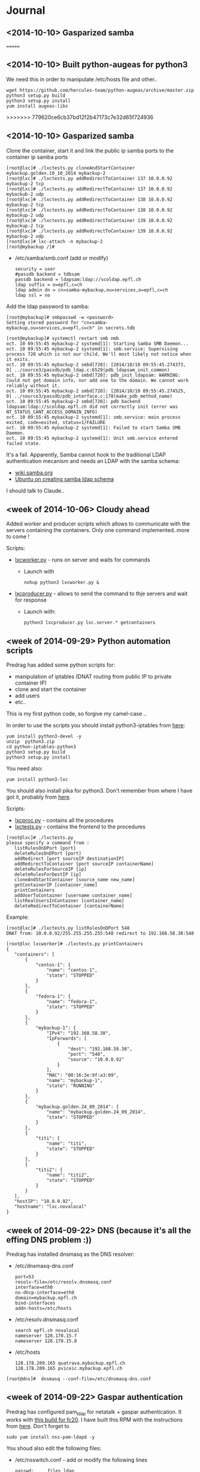 * Journal


** <2014-10-10> Gasparized samba
=======
** <2014-10-10> Built python-augeas for python3
We need this in order to manipulate /etc/hosts file and other..

: wget https://github.com/hercules-team/python-augeas/archive/master.zip
: python3 setup.py build
: python3 setup.py install
: yum install augeas-libs
>>>>>>> 779620ce6cb37bd12f2b47173c7e32d65f724936




** <2014-10-10> Gasparized samba

Clone the container, start it and link the public ip samba ports to the container ip samba ports
: [root@lxc]# ./lxctests.py cloneAndStartContainer mybackup.golden.10_10_2014 mybackup-2
: [root@lxc]# ./lxctests.py addRedirectToContainer 137 10.0.0.92 mybackup-2 tcp
: [root@lxc]# ./lxctests.py addRedirectToContainer 137 10.0.0.92 mybackub-2 udp
: [root@lxc]# ./lxctests.py addRedirectToContainer 138 10.0.0.92 mybackup-2 tcp
: [root@lxc]# ./lxctests.py addRedirectToContainer 138 10.0.0.92 mybackup-2 udp
: [root@lxc]# ./lxctests.py addRedirectToContainer 139 10.0.0.92 mybackup-2 tcp
: [root@lxc]# ./lxctests.py addRedirectToContainer 139 10.0.0.92 mybackup-2 udp
: [root@lxc]# lxc-attach -n mybackup-2
: [root@mybackup /]#

+ /etc/samba/smb.conf (add or modify)
 : security = user
 : #passdb backend = tdbsam
 : passdb backend = ldapsam:ldap://scoldap.epfl.ch
 : ldap suffix = o=epfl,c=ch
 : ldap admin dn = cn=samba-mybackup,ou=services,o=epfl,c=ch
 : ldap ssl = no


Add the ldap password to samba:
: [root@mybackup]# smbpasswd -w <password>
: Setting stored password for "cn=samba-mybackup,ou=services,o=epfl,c=ch" in secrets.tdb


: [root@mybackup]# systemctl restart smb nmb
: oct. 10 09:55:45 mybackup-2 systemd[1]: Starting Samba SMB Daemon...
: oct. 10 09:55:45 mybackup-2 systemd[1]: smb.service: Supervising process 720 which is not our child. We'll most likely not notice when it exits.
: oct. 10 09:55:45 mybackup-2 smbd[720]: [2014/10/10 09:55:45.274373,  0] ../source3/passdb/pdb_ldap.c:6529(pdb_ldapsam_init_common)
: oct. 10 09:55:45 mybackup-2 smbd[720]: pdb_init_ldapsam: WARNING: Could not get domain info, nor add one to the domain. We cannot work reliably without it.
: oct. 10 09:55:45 mybackup-2 smbd[720]: [2014/10/10 09:55:45.274525,  0] ../source3/passdb/pdb_interface.c:178(make_pdb_method_name)
: oct. 10 09:55:45 mybackup-2 smbd[720]: pdb backend ldapsam:ldap://scoldap.epfl.ch did not correctly init (error was NT_STATUS_CANT_ACCESS_DOMAIN_INFO)
: oct. 10 09:55:45 mybackup-2 systemd[1]: smb.service: main process exited, code=exited, status=1/FAILURE
: oct. 10 09:55:45 mybackup-2 systemd[1]: Failed to start Samba SMB Daemon.
: oct. 10 09:55:45 mybackup-2 systemd[1]: Unit smb.service entered failed state.

It's a fail. Apparently, Samba cannot hook to the traditional LDAP authentication mecanism and needs an LDAP with the samba schema:
+ [[https://wiki.samba.org/index.php/Samba,_Active_Directory_%26_LDAP][wiki.samba.org]]
+ [[https://help.ubuntu.com/10.04/serverguide/samba-ldap.html][Ubuntu on creating samba ldap schema]]

I should talk to Claude..



** <week of 2014-10-06> Cloudy ahead
Added worker and producer scripts which allows to communicate with the servers containing the containers. Only one command implemented..more to come !

Scripts:
+ [[https://github.com/domq/epfl.mybackup/blob/master/lxcworker.py][lxcworker.py]] - runs on server and waits for commands
	+ Launch with
	 : nohup python3 lxcworker.py &
+ [[https://github.com/domq/epfl.mybackup/blob/master/lxcproducer.py][lxcproducer.py]] - allows to send the command to thje servers and wait for response
	+ Launch with:
	 : python3 lxcproducer.py lxc.server.* getcontainers

** <week of 2014-09-29> Python automation scripts
Predrag has added some python scripts for:
+ manipulation of iptables (DNAT routing from public IP to private  container IP)
+ clone and start the container
+ add users
+ etc..

This is my first python code, so forgive my camel-case ..

In order to use the scripts you should install python3-iptables from [[https://github.com/ldx/python-iptables/tree/python3][here]]:
: yum install python3-devel -y
: unzip  python3.zip
: cd python-iptables-python3
: python3 setup.py build
: python3 setup.py install

You need also:
: yum install python3-lxc

You should also install pika for python3. Don't remember from where I have got it, probably from [[https://github.com/renshawbay/pika-python3][here]].

Scripts:
+ [[https://github.com/domq/epfl.mybackup/blob/master/lxcproc.py][lxcproc.py]] - contains all the procedures
+ [[https://github.com/domq/epfl.mybackup/blob/master/lxctests.py][lxctests.py]] - contains the frontend to the procedures

: [root@lxc]# ./lxctests.py 
: please specify a command from :
:    listRulesOnDPort [port]
:    deleteRulesOnDPort [port]
:    addRedirect [port sourceIP destinationIP]
:    addRedirectToContainer [port sourceIP containerName]
:    deleteRulesForSourceIP [ip]
:    deleteRulesForDestIP [ip]
:    cloneAndStartContainer [source_name new_name]
:    getContainerIP [container_name]
:    printContainers
:    addUserToContainer [username container_name]
:    listRealUsersInContainer [container_name]
:    deleteRedirectToContainer [containerName]

Example:
: [root@lxc]# ./lxctests.py listRulesOnDPort 548
: DNAT from: 10.0.0.92/255.255.255.255:548 redirect to 192.168.58.38:548
: 
: [root@lxc lxcworker]# ./lxctests.py printContainers
: {
:    "containers": [
:        {
:            "centos-1": {
:                "name": "centos-1",
:                "state": "STOPPED"
:            }
:        },
:        {
:            "fedora-1": {
:                "name": "fedora-1",
:                "state": "STOPPED"
:            }
:        },
:        {
:            "mybackup-1": {
:                "IPv4": "192.168.58.38",
:                "IpForwards": [
:                    {
:                        "dest": "192.168.58.38",
:                        "port": "548",
:                        "source": "10.0.0.92"
:                    }
:                ],
:                "MAC": "00:16:3e:9f:a3:09",
:                "name": "mybackup-1",
:                "state": "RUNNING"
:            }
:        },
:        {
:            "mybackup.golden.24_09_2014": {
:                "name": "mybackup.golden.24_09_2014",
:                "state": "STOPPED"
:            }
:        },
:        {
:            "titi": {
:                "name": "titi",
:                "state": "STOPPED"
:            }
:        },
:        {
:            "titi2": {
:                "name": "titi2",
:                "state": "STOPPED"
:            }
:        }
:    ],
:    "hostIP": "10.0.0.92",
:    "hostname": "lxc.novalocal"
: }
** <week of 2014-09-22> DNS (because it's all the effing DNS problem :))
Predrag has installed dnsmasq as the DNS resolver:

+ /etc/dnsmasq-dns.conf
	: port=53
	: resolv-file=/etc/resolv.dnsmasq.conf
	: interface=eth0
	: no-dhcp-interface=eth0
	: domain=mybackup.epfl.ch
	: bind-interfaces
	: addn-hosts=/etc/hosts

+ /etc/resolv.dnsmasq.conf 
	: search epfl.ch novalocal
	: nameserver 128.178.15.7
	: nameserver 128.178.15.8

+ /etc/hosts
	: 128.178.209.165 quatrava.mybackup.epfl.ch
	: 128.178.209.165 pviceic.mybackup.epfl.ch

: [root@dns]#  dnsmasq --conf-file=/etc/dnsmasq-dns.conf






** <week of 2014-09-22> Gaspar authentication
Predrag has configured pam_ldap for netatalk + gaspar authentication. It works with [[https://github.com/domq/epfl.mybackup/blob/master/netatalk-3.1.6-0.0.1.fc20.x86_64.rpm?raw=true][this build for fc20]]. I have built this RPM with the instructions from [[http://netatalk.sourceforge.net/wiki/index.php/Netatalk_3.1.6_SRPMs_for_Fedora/RHEL/Scientific_Linux/CentOS][here]]. Don't forget to
: sudo yum install nss-pam-ldapd -y

You shoud also edit the following files:

+ /etc/nsswitch.conf - add or modify the following lines
 : passwd:     files ldap
 : shadow:     files ldap
 : group:      files ldap


+ /etc/pam.d/netatalk
 : auth    required        pam_ldap.so     try_first_pass
 : account required        pam_ldap.so     try_first_pass
 : session required        pam_permit.so

+ /etc/afp.conf 
 : ;
 : ; Netatalk 3.x configuration file
 : ;
 : 
 : [Global]
 : ; Global server settings
 : admin auth user =  root
 : uam list = uams_dhx_pam.so uams_dhx2_pam.so
 : 
 : ; LDAP config
 : 
 : ldap server = scoldap.epfl.ch
 : ldap auth method = none
 : ldap userbase = ou=users,o=epfl,c=ch
 : ldap userscope = one
 : ldap groupbase = ou=groups,o=epfl,c=ch
 : ldap groupscope = one
 : ldap uuid attr = uniqueIdentifier
 : ldap uuid string = xxxxxx
 : ldap name attr = uid
 : ldap group attr = cn
 : 
 : [Homes]
 : basedir regex = /home
 : time machine = yes



** <2014-09-23> Configured Netatalk + Samba in linux container
Predrag has configured a simple Linux container ( fedora 20) with samba and netatalk runing:
+ The home directory is mounted directly in the container (/home) from a virtual machine over the NFSv3 
+ Home directory samba-user is used for samba and afp-user is used for afp
  + Samba access : smb://samba-user@128.178.209.165
  + Samba pwd: JGHRlVgXcdg
  + AFP acces: afp://afp-user@128.178.209.165
  + AFP pwd: predrag





** <2014-09-16 Tue> Sample LXC container

Predrag set up Samba and BURP servers in a LXC container, ready to
be copied cookie-cutter style.

Samba access: 128.178.1.235, user samba-user, password predrag
BURP access: 128.178.1.235, user dominique, password abcdefgh

** <2014-09-17 Wed> Backing up from a Mac

Dominique configured his Mac (OSX 10.9.4, French) to back up to the
sample Docker container. Reference documentation: [[http://www.insanelymac.com/forum/topic/184462-guide-106-snow-leopard-time-machine-backup-to-network-share/][on InsanelyMac]], [[http://lifehacker.com/5691649/an-easier-way-to-set-up-time-machine-to-back-up-to-a-networked-windows-computer][on
LifeHacker]] (since getting the script is a pain on both, I attached it
below)

+ Need to create a "sparse bundle" first: 
  : NAME=`scutil --get ComputerName`;
  : hdiutil create -size ${SIZE}G -fs HFS+J -type SPARSEBUNDLE -volname 'Time Machine Backups' "${NAME}.sparsebundle"
  + This only succeeds on the local disk; doing that directly on the Samba share fails with "operation not supported" (and hdutil deletes the directory it created before exiting).
  + Setting up the UUID in a plist file as per the script seems to have no effect whatsoever (doesn't change the fact that sudo tmutil setdestination is required, see below)
+ Then, copy the sparse bundle to Samba:
  : mv "$NAME".sparsebundle /Volumes/samba-user/
+ Setting TMShowUnsupportedNetworkVolumes as per the LifeHacker article, [[http://forum.synology.com/enu/viewtopic.php?f%3D229&t%3D71049][seems to no longer have any effect]]. What [[https://apple.stackexchange.com/questions/107032/time-machine-backup-to-an-smb-share-mavericks][does work]] is to mount the newly created sparsebundle (double-click it in the Finder), then:
  : sudo tmutil setdestination /Volumes/Time\ Machine\ Backups/
+ Once this is done, Time Machine remembers all it needs to know and is smart enough to mount the SMB share, then the sparsebundle, upon attempting to start a backup. (You can even see the spinning arrows next to the mounted sparsebundle in the Finder).

Notes for later:
+ Despite Predrag's fear on the topic it looks like [[https://www.google.ch/search?q%3Dnetatalk%2B"time%2Bmachine%2B%3D%2Byes"][netatalk does support Time Machine]]. We should give that a try.

*** Script as downloaded from InsanelyMac (registration required)
#+BEGIN_SRC sh
#!/bin/bash
# A bash script to create a time machine disk image suitable for
# backups with OS X 10.6 (Snow Leopard)
# This script probably only works for me, so try it at your own peril!
# Use, distribute, and modify as you see fit but leave this header intact.
# (R) sunkid - September 5, 2009

usage ()
{
     echo ${errmsg}"\n"
     echo "makeImage.sh"
     echo "	usage: makeImage.sh size [directory]"
     echo "	Create a disk image with a max storage size of <size> and copy it"
     echo "	to your backup volume (if specified)"
}

# test if we have two arguments on the command line
if [ $# -lt 1 ]
then
    usage
    exit
fi

# see if there are two arguments and we can write to the directory
if [ $# == 2 ]
then
	if [ ! -d $2 ]
	then
 		errmsg=${2}": No such directory"
    	usage
    	exit
	fi
	if [ ! -w $2 ]
	then
		errmsg="Cannot write to "${2}
		usage
    	exit
	fi
fi

SIZE=$1
DIR=$2
NAME=`scutil --get ComputerName`;
UUID=`system_profiler | grep 'Hardware UUID' | awk '{print $3}'`

# get busy
echo -n "Generating disk image ${NAME}.sparsebundle with size ${SIZE}GB ... "
hdiutil create -size ${SIZE}G -fs HFS+J -type SPARSEBUNDLE \
	-volname 'Time Machine Backups' "${NAME}.sparsebundle" >> /dev/null 2>&1

echo "done!"

echo -n "Generating property list file with uuid $UUID ... "

PLIST=$(cat <<EOFPLIST
<?xml version="1.0" encoding="UTF-8"?>
<!DOCTYPE plist PUBLIC "-//Apple//DTD PLIST 1.0//EN" "http://www.apple.com/DTDs/PropertyList-1.0.dtd">
<plist version="1.0">
<dict>
        <key>com.apple.backupd.HostUUID</key>
        <string>$UUID</string>
</dict>
</plist>
EOFPLIST)

echo $PLIST > "${NAME}.sparsebundle"/com.apple.TimeMachine.MachineID.plist
echo "done!"

if [ $# == 2 ]
then
	echo -n "Copying ${NAME}.sparsebundle to $DIR ... "
	cp -pfr "${NAME}.sparsebundle" $DIR/"${NAME}.sparsebundle"
	echo "done"
fi

echo "Finished! Happy backups!"
#+END_SRC
